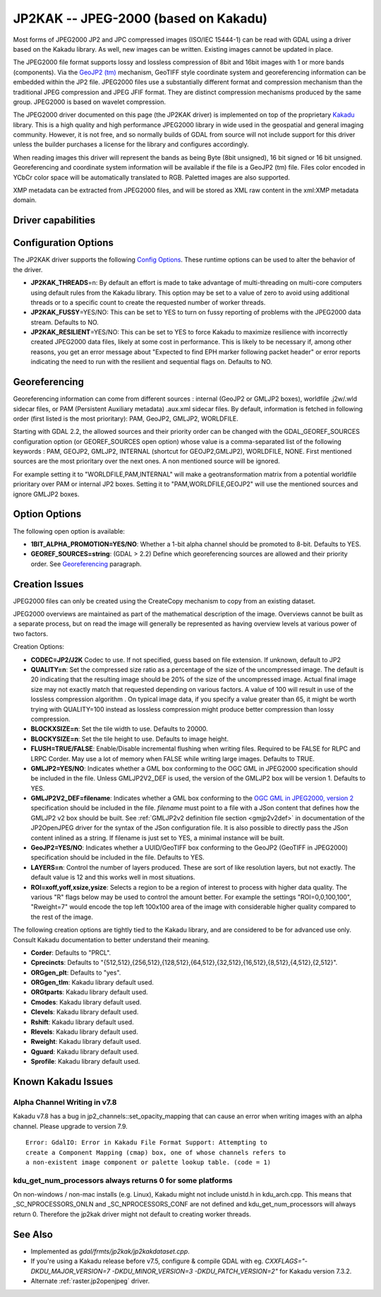 .. _raster.jp2kak:

================================================================================
JP2KAK -- JPEG-2000 (based on Kakadu)
================================================================================

.. shortname:: JP2KAK

.. build_dependencies:: Kakadu library

Most forms of JPEG2000 JP2 and JPC compressed images (ISO/IEC 15444-1)
can be read with GDAL using a driver based on the Kakadu library. As
well, new images can be written. Existing images cannot be updated in
place.

The JPEG2000 file format supports lossy and lossless compression of 8bit
and 16bit images with 1 or more bands (components). Via the `GeoJP2
(tm) <https://web.archive.org/web/20151028081930/http://www.lizardtech.com/download/geo/geotiff_box.txt>`__
mechanism, GeoTIFF style coordinate system and georeferencing
information can be embedded within the JP2 file. JPEG2000 files use a
substantially different format and compression mechanism than the
traditional JPEG compression and JPEG JFIF format. They are distinct
compression mechanisms produced by the same group. JPEG2000 is based on
wavelet compression.

The JPEG2000 driver documented on this page (the JP2KAK driver) is
implemented on top of the proprietary
`Kakadu <http://www.kakadusoftware.com/>`__ library. This is a high
quality and high performance JPEG2000 library in wide used in the
geospatial and general imaging community. However, it is not free, and
so normally builds of GDAL from source will not include support for this
driver unless the builder purchases a license for the library and
configures accordingly.

When reading images this driver will represent the bands as being Byte
(8bit unsigned), 16 bit signed or 16 bit unsigned. Georeferencing and
coordinate system information will be available if the file is a GeoJP2
(tm) file. Files color encoded in YCbCr color space will be
automatically translated to RGB. Paletted images are also supported.

XMP metadata can be extracted from JPEG2000
files, and will be stored as XML raw content in the xml:XMP metadata
domain.

Driver capabilities
-------------------

.. supports_createcopy::

.. supports_georeferencing::

.. supports_virtualio::

Configuration Options
---------------------

The JP2KAK driver supports the following `Config
Options <http://trac.osgeo.org/gdal/wiki/ConfigOptions>`__. These
runtime options can be used to alter the behavior of the driver.

-  **JP2KAK_THREADS**\ =n: By default an effort is made to take
   advantage of multi-threading on multi-core computers using default
   rules from the Kakadu library. This option may be set to a value of
   zero to avoid using additional threads or to a specific count to
   create the requested number of worker threads.
-  **JP2KAK_FUSSY**\ =YES/NO: This can be set to YES to turn on fussy
   reporting of problems with the JPEG2000 data stream. Defaults to NO.
-  **JP2KAK_RESILIENT**\ =YES/NO: This can be set to YES to force Kakadu
   to maximize resilience with incorrectly created JPEG2000 data files,
   likely at some cost in performance. This is likely to be necessary
   if, among other reasons, you get an error message about "Expected to
   find EPH marker following packet header" or error reports indicating
   the need to run with the resilient and sequential flags on. Defaults
   to NO.

Georeferencing
--------------

Georeferencing information can come from different sources : internal
(GeoJP2 or GMLJP2 boxes), worldfile .j2w/.wld sidecar files, or PAM
(Persistent Auxiliary metadata) .aux.xml sidecar files. By default,
information is fetched in following order (first listed is the most
prioritary): PAM, GeoJP2, GMLJP2, WORLDFILE.

Starting with GDAL 2.2, the allowed sources and their priority order can
be changed with the GDAL_GEOREF_SOURCES configuration option (or
GEOREF_SOURCES open option) whose value is a comma-separated list of the
following keywords : PAM, GEOJP2, GMLJP2, INTERNAL (shortcut for
GEOJP2,GMLJP2), WORLDFILE, NONE. First mentioned sources are the most
prioritary over the next ones. A non mentioned source will be ignored.

For example setting it to "WORLDFILE,PAM,INTERNAL" will make a
geotransformation matrix from a potential worldfile prioritary over PAM
or internal JP2 boxes. Setting it to "PAM,WORLDFILE,GEOJP2" will use the
mentioned sources and ignore GMLJP2 boxes.

Option Options
--------------

The following open option is available:

-  **1BIT_ALPHA_PROMOTION=YES/NO**: Whether a 1-bit alpha channel should
   be promoted to 8-bit. Defaults to YES.

-  **GEOREF_SOURCES=string**: (GDAL > 2.2) Define which georeferencing
   sources are allowed and their priority order. See
   `Georeferencing <#georeferencing>`__ paragraph.

Creation Issues
---------------

JPEG2000 files can only be created using the CreateCopy mechanism to
copy from an existing dataset.

JPEG2000 overviews are maintained as part of the mathematical
description of the image. Overviews cannot be built as a separate
process, but on read the image will generally be represented as having
overview levels at various power of two factors.

Creation Options:

-  **CODEC=JP2/J2K** Codec to use. If not specified, guess based on file
   extension. If unknown, default to JP2
-  **QUALITY=n**: Set the compressed size ratio as a percentage of the
   size of the uncompressed image. The default is 20 indicating that the
   resulting image should be 20% of the size of the uncompressed image.
   Actual final image size may not exactly match that requested
   depending on various factors. A value of 100 will result in use of
   the lossless compression algorithm . On typical image data, if you
   specify a value greater than 65, it might be worth trying with
   QUALITY=100 instead as lossless compression might produce better
   compression than lossy compression.
-  **BLOCKXSIZE=n**: Set the tile width to use. Defaults to 20000.
-  **BLOCKYSIZE=n**: Set the tile height to use. Defaults to image
   height.
-  **FLUSH=TRUE/FALSE**: Enable/Disable incremental flushing when
   writing files. Required to be FALSE for RLPC and LRPC Corder. May use
   a lot of memory when FALSE while writing large images. Defaults to
   TRUE.
-  **GMLJP2=YES/NO**: Indicates whether a GML box conforming to the OGC
   GML in JPEG2000 specification should be included in the file. Unless
   GMLJP2V2_DEF is used, the version of the GMLJP2 box will be version
   1. Defaults to YES.
-  **GMLJP2V2_DEF=filename**: Indicates whether
   a GML box conforming to the `OGC GML in JPEG2000, version
   2 <http://docs.opengeospatial.org/is/08-085r4/08-085r4.html>`__
   specification should be included in the file. *filename* must point
   to a file with a JSon content that defines how the GMLJP2 v2 box
   should be built. See :ref:`GMLJP2v2 definition file
   section <gmjp2v2def>` in documentation of
   the JP2OpenJPEG driver for the syntax of the JSon configuration file.
   It is also possible to directly pass the JSon content inlined as a
   string. If filename is just set to YES, a minimal instance will be
   built.
-  **GeoJP2=YES/NO**: Indicates whether a UUID/GeoTIFF box conforming to
   the GeoJP2 (GeoTIFF in JPEG2000) specification should be included in
   the file. Defaults to YES.
-  **LAYERS=n**: Control the number of layers produced. These are sort
   of like resolution layers, but not exactly. The default value is 12
   and this works well in most situations.
-  **ROI=xoff,yoff,xsize,ysize**: Selects a region to be a region of
   interest to process with higher data quality. The various "R" flags
   below may be used to control the amount better. For example the
   settings "ROI=0,0,100,100", "Rweight=7" would encode the top left
   100x100 area of the image with considerable higher quality compared
   to the rest of the image.

The following creation options are tightly tied to the Kakadu library,
and are considered to be for advanced use only. Consult Kakadu
documentation to better understand their meaning.

-  **Corder**: Defaults to "PRCL".
-  **Cprecincts**: Defaults to
   "{512,512},{256,512},{128,512},{64,512},{32,512},{16,512},{8,512},{4,512},{2,512}".
-  **ORGgen_plt**: Defaults to "yes".
-  **ORGgen_tlm**: Kakadu library default used.
-  **ORGtparts**: Kakadu library default used.
-  **Cmodes**: Kakadu library default used.
-  **Clevels**: Kakadu library default used.
-  **Rshift**: Kakadu library default used.
-  **Rlevels**: Kakadu library default used.
-  **Rweight**: Kakadu library default used.
-  **Qguard**: Kakadu library default used.
-  **Sprofile**: Kakadu library default used.

Known Kakadu Issues
-------------------

Alpha Channel Writing in v7.8
~~~~~~~~~~~~~~~~~~~~~~~~~~~~~

Kakadu v7.8 has a bug in jp2_channels::set_opacity_mapping that can
cause an error when writing images with an alpha channel. Please upgrade
to version 7.9.

::

   Error: GdalIO: Error in Kakadu File Format Support: Attempting to
   create a Component Mapping (cmap) box, one of whose channels refers to
   a non-existent image component or palette lookup table. (code = 1)

kdu_get_num_processors always returns 0 for some platforms
~~~~~~~~~~~~~~~~~~~~~~~~~~~~~~~~~~~~~~~~~~~~~~~~~~~~~~~~~~

On non-windows / non-mac installs (e.g. Linux), Kakadu might not include
unistd.h in kdu_arch.cpp. This means that \_SC_NPROCESSORS_ONLN and
\_SC_NPROCESSORS_CONF are not defined and kdu_get_num_processors will
always return 0. Therefore the jp2kak driver might not default to
creating worker threads.

See Also
--------

-  Implemented as `gdal/frmts/jp2kak/jp2kakdataset.cpp`.
-  If you're using a Kakadu release before v7.5, configure & compile
   GDAL with eg.
   `CXXFLAGS="-DKDU_MAJOR_VERSION=7 -DKDU_MINOR_VERSION=3 -DKDU_PATCH_VERSION=2"`
   for Kakadu version 7.3.2.
-  Alternate :ref:`raster.jp2openjpeg` driver.
